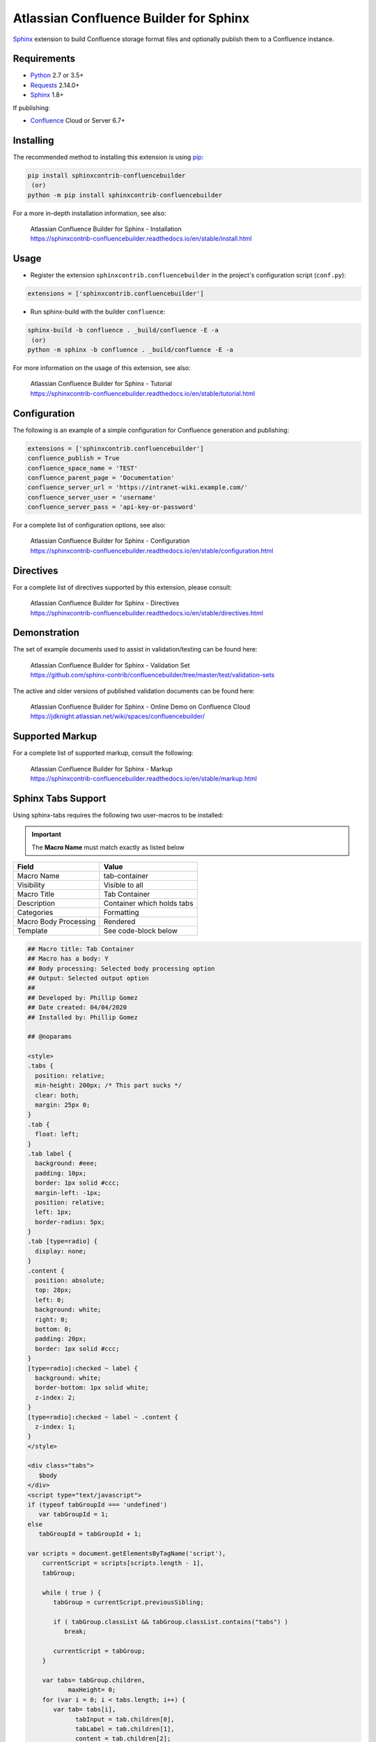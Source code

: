 .. -*- restructuredtext -*-

=======================================
Atlassian Confluence Builder for Sphinx
=======================================

.. image:: https://img.shields.io/pypi/v/sphinxcontrib-confluencebuilder.svg
   :target: https://pypi.python.org/pypi/sphinxcontrib-confluencebuilder
   :alt: pip Version

.. image:: https://travis-ci.com/sphinx-contrib/confluencebuilder.svg?branch=master
   :target: https://travis-ci.com/sphinx-contrib/confluencebuilder
   :alt: Build Status

.. image:: https://readthedocs.org/projects/sphinxcontrib-confluencebuilder/badge/?version=latest
   :target: https://sphinxcontrib-confluencebuilder.readthedocs.io/en/latest/?badge=latest
   :alt: Documentation Status

.. image:: https://img.shields.io/pypi/dm/sphinxcontrib-confluencebuilder.svg
   :target: https://pypi.python.org/pypi/sphinxcontrib-confluencebuilder/
   :alt: PyPI download month

Sphinx_ extension to build Confluence storage format files and optionally
publish them to a Confluence instance.

Requirements
============

* Python_ 2.7 or 3.5+
* Requests_ 2.14.0+
* Sphinx_ 1.8+

If publishing:

* Confluence_ Cloud or Server 6.7+

Installing
==========

The recommended method to installing this extension is using pip_:

.. code-block:: shell

   pip install sphinxcontrib-confluencebuilder
    (or)
   python -m pip install sphinxcontrib-confluencebuilder

For a more in-depth installation information, see also:

 | Atlassian Confluence Builder for Sphinx - Installation
 | https://sphinxcontrib-confluencebuilder.readthedocs.io/en/stable/install.html

Usage
=====

- Register the extension ``sphinxcontrib.confluencebuilder`` in the project's
  configuration script (``conf.py``):

.. code-block:: python

   extensions = ['sphinxcontrib.confluencebuilder']

- Run sphinx-build with the builder ``confluence``:

.. code-block:: shell

   sphinx-build -b confluence . _build/confluence -E -a
    (or)
   python -m sphinx -b confluence . _build/confluence -E -a

For more information on the usage of this extension, see also:

 | Atlassian Confluence Builder for Sphinx - Tutorial
 | https://sphinxcontrib-confluencebuilder.readthedocs.io/en/stable/tutorial.html

Configuration
=============

The following is an example of a simple configuration for Confluence generation
and publishing:

.. code-block:: python

   extensions = ['sphinxcontrib.confluencebuilder']
   confluence_publish = True
   confluence_space_name = 'TEST'
   confluence_parent_page = 'Documentation'
   confluence_server_url = 'https://intranet-wiki.example.com/'
   confluence_server_user = 'username'
   confluence_server_pass = 'api-key-or-password'

For a complete list of configuration options, see also:

 | Atlassian Confluence Builder for Sphinx - Configuration
 | https://sphinxcontrib-confluencebuilder.readthedocs.io/en/stable/configuration.html

Directives
==========

For a complete list of directives supported by this extension, please consult:

 | Atlassian Confluence Builder for Sphinx - Directives
 | https://sphinxcontrib-confluencebuilder.readthedocs.io/en/stable/directives.html

Demonstration
=============

The set of example documents used to assist in validation/testing can be found
here:

 | Atlassian Confluence Builder for Sphinx - Validation Set
 | https://github.com/sphinx-contrib/confluencebuilder/tree/master/test/validation-sets

The active and older versions of published validation documents can be found
here:

 | Atlassian Confluence Builder for Sphinx - Online Demo on Confluence Cloud
 | https://jdknight.atlassian.net/wiki/spaces/confluencebuilder/

Supported Markup
================

For a complete list of supported markup, consult the following:

 | Atlassian Confluence Builder for Sphinx - Markup
 | https://sphinxcontrib-confluencebuilder.readthedocs.io/en/stable/markup.html

Sphinx Tabs Support
===================
Using sphinx-tabs requires the following two user-macros to be installed:

.. important::
   The **Macro Name** must match exactly as listed below

+-----------------------+-------------------------------+
| Field                 | Value                         |
+=======================+===============================+
| Macro Name            | tab-container                 |
+-----------------------+-------------------------------+
| Visibility            | Visible to all                |
+-----------------------+-------------------------------+
| Macro Title           | Tab Container                 |
+-----------------------+-------------------------------+
| Description           | Container which holds tabs    |
+-----------------------+-------------------------------+
| Categories            | Formatting                    |
+-----------------------+-------------------------------+
| Macro Body Processing | Rendered                      |
+-----------------------+-------------------------------+
| Template              | See code-block below          |
+-----------------------+-------------------------------+

.. code-block:: javascript

   ## Macro title: Tab Container
   ## Macro has a body: Y
   ## Body processing: Selected body processing option
   ## Output: Selected output option
   ##
   ## Developed by: Phillip Gomez
   ## Date created: 04/04/2020
   ## Installed by: Phillip Gomez

   ## @noparams

   <style>
   .tabs {
     position: relative;   
     min-height: 200px; /* This part sucks */
     clear: both;
     margin: 25px 0;
   }
   .tab {
     float: left;
   }
   .tab label {
     background: #eee; 
     padding: 10px; 
     border: 1px solid #ccc; 
     margin-left: -1px; 
     position: relative;
     left: 1px; 
     border-radius: 5px;
   }
   .tab [type=radio] {
     display: none;   
   }
   .content {
     position: absolute;
     top: 28px;
     left: 0;
     background: white;
     right: 0;
     bottom: 0;
     padding: 20px;
     border: 1px solid #ccc; 
   }
   [type=radio]:checked ~ label {
     background: white;
     border-bottom: 1px solid white;
     z-index: 2;
   }
   [type=radio]:checked ~ label ~ .content {
     z-index: 1;
   }
   </style>

   <div class="tabs">
      $body
   </div>
   <script type="text/javascript">
   if (typeof tabGroupId === 'undefined')
      var tabGroupId = 1;
   else
      tabGroupId = tabGroupId + 1;

   var scripts = document.getElementsByTagName('script'),
       currentScript = scripts[scripts.length - 1],
       tabGroup;

       while ( true ) {
          tabGroup = currentScript.previousSibling;

          if ( tabGroup.classList && tabGroup.classList.contains("tabs") )
             break;

          currentScript = tabGroup;
       }

       var tabs= tabGroup.children,
              maxHeight= 0;
       for (var i = 0; i < tabs.length; i++) {
          var tab= tabs[i],
                tabInput = tab.children[0],
                tabLabel = tab.children[1],
                content = tab.children[2];
                innerContent = content.children[0];

          var id = "tab-group-" + tabGroupId + "-tab-" + (i + 1);
          tabInput.id = id;
          tabInput.name = "tag-group-" + tabGroupId;
          tabLabel.setAttribute( "for", id );

          // select first tab
          if ( i == 0 )
              tabInput.checked = true;

          // keep track of maxHeight
          if ( innerContent.offsetHeight > maxHeight )
             maxHeight = innerContent.offsetHeight; 
       }

       var menuAndPadding = 41 + 2*12,   // Menu Height + padding
             actualHeight = menuAndPadding + maxHeight; // this is for the actual tabs on top and padding
       tabGroup.style.minHeight = "" + actualHeight  + "px";

   </script>


+-----------------------+-------------------------------+
| Field                 | Value                         |
+=======================+===============================+
| Macro Name            | tab-item                      |
+-----------------------+-------------------------------+
| Visibility            | Visible to all                |
+-----------------------+-------------------------------+
| Macro Title           | Tab Item                      |
+-----------------------+-------------------------------+
| Description           | Individual Tab                |
+-----------------------+-------------------------------+
| Categories            | Formatting                    |
+-----------------------+-------------------------------+
| Macro Body Processing | Rendered                      |
+-----------------------+-------------------------------+
| Template              | See code-block below          |
+-----------------------+-------------------------------+

.. code-block:: javascript

   ## Macro title: Tab Item
   ## Macro has a body: Y
   ## Body processing: Selected body processing option
   ## Output: Selected output option
   ##
   ## Developed by: Phillip Gomez
   ## Date created: 04/04/2020
   ## Installed by: Phillip

   ## @param Title:title=Title|type=string|required=true|desc=Tab Title

   <div class="tab">
          <input type="radio">
          <label>$webwork.htmlEncode($paramTitle)</label>

          <div class="content">
              <div>
              $body
              </div>
          </div> 
   </div>


.. _Confluence: https://www.atlassian.com/software/confluence
.. _Python: https://www.python.org/
.. _Requests: https://pypi.python.org/pypi/requests
.. _Sphinx: https://www.sphinx-doc.org/
.. _pip: https://pip.pypa.io/
